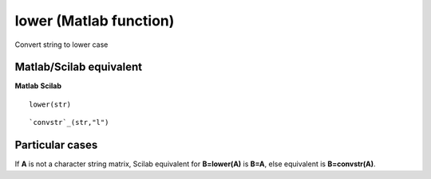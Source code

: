 


lower (Matlab function)
=======================

Convert string to lower case



Matlab/Scilab equivalent
~~~~~~~~~~~~~~~~~~~~~~~~
**Matlab** **Scilab**

::

    lower(str)



::

    `convstr`_(str,"l")




Particular cases
~~~~~~~~~~~~~~~~

If **A** is not a character string matrix, Scilab equivalent for
**B=lower(A)** is **B=A**, else equivalent is **B=convstr(A)**.



